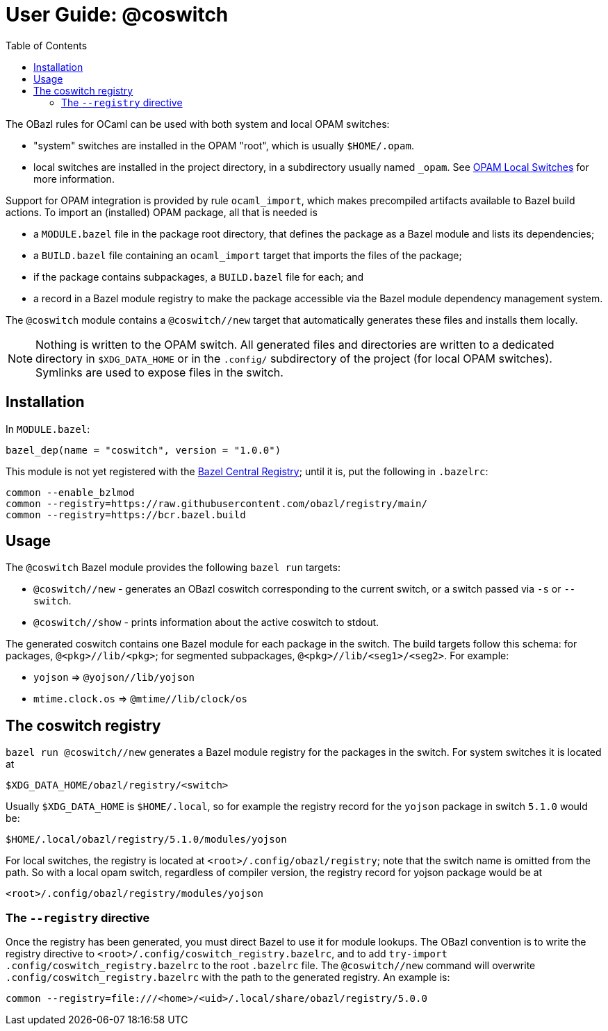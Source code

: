 = User Guide: @coswitch
:page-permalink: /:path/index.html
:page-layout: page_tools_opam
:page-pkg: tools_opam
:page-doc: ug
:page-otags: [opam,tools]
:page-keywords: notes, tips, cautions, warnings, admonitions
:page-last_updated: June 16, 2022
:page-toc: True
:toc:

// * link:opam-overview[OPAM Overview]
// * link:coswitches[OPAM Switches & OBazl Coswitches]: seamless OPAM integration

// * link:opam-configuration[OPAM configuration]
// * link:local-switches[OPAM Local Switches]
// * link:opam-interrogation[Interrogating OPAM configurations]

The OBazl rules for OCaml can be used with both system and local OPAM switches:

* "system" switches are installed in the OPAM "root", which is usually `$HOME/.opam`.
* local switches are installed in the project directory, in a subdirectory usually named `_opam`.  See link:https://opam.ocaml.org/blog/opam-local-switches/[OPAM Local Switches] for more information.

Support for OPAM integration is provided by rule `ocaml_import`, which
makes precompiled artifacts available to Bazel build actions. To
import an (installed) OPAM package, all that is needed is

* a `MODULE.bazel` file in the package root directory, that defines
  the package as a Bazel module and lists its dependencies;
* a `BUILD.bazel` file containing an `ocaml_import` target that imports the files of the package;
* if the package contains subpackages, a `BUILD.bazel` file for each; and
* a record in a Bazel module registry to make the package accessible via the Bazel module dependency management system.

The `@coswitch` module contains a `@coswitch//new` target that
automatically generates these files and installs them locally.

NOTE: Nothing is written to the OPAM switch. All generated files and directories are written to a dedicated directory in `$XDG_DATA_HOME` or in the `.config/` subdirectory of the project (for local OPAM switches). Symlinks are used to expose files in the switch.

== Installation

In `MODULE.bazel`:

    bazel_dep(name = "coswitch", version = "1.0.0")

This module is not yet registered with the
link:https://bcr.bazel.build[Bazel Central Registry]; until it is, put
the following in `.bazelrc`:

----
common --enable_bzlmod
common --registry=https://raw.githubusercontent.com/obazl/registry/main/
common --registry=https://bcr.bazel.build
----


== Usage

The `@coswitch` Bazel module provides the following `bazel run` targets:

* `@coswitch//new` - generates an OBazl coswitch corresponding to the current switch, or a switch passed via `-s` or `--switch`.
* `@coswitch//show` - prints information about the active coswitch to stdout.

The generated coswitch contains one Bazel module for each package in
the switch. The build targets follow this schema: for packages,
`@<pkg>//lib/<pkg>`; for segmented subpackages,
`@<pkg>//lib/<seg1>/<seg2>`. For example:

* `yojson` => `@yojson//lib/yojson`
* `mtime.clock.os` => `@mtime//lib/clock/os`

== The coswitch registry

`bazel run @coswitch//new` generates a Bazel module registry for the
packages in the switch. For system switches it is located at

    $XDG_DATA_HOME/obazl/registry/<switch>

Usually `$XDG_DATA_HOME` is `$HOME/.local`, so for example the registry record for the `yojson` package in switch `5.1.0` would be:

    $HOME/.local/obazl/registry/5.1.0/modules/yojson

For local switches, the registry is located at
`<root>/.config/obazl/registry`; note that the switch name is omitted
from the path. So with a local opam switch, regardless of compiler
version, the registry record for yojson package would be at

    <root>/.config/obazl/registry/modules/yojson

=== The `--registry` directive

Once the registry has been generated, you must direct Bazel to use it for module lookups.  The OBazl convention is to write the registry directive to `<root>/.config/coswitch_registry.bazelrc`, and to add `try-import .config/coswitch_registry.bazelrc` to the root `.bazelrc` file.  The `@coswitch//new` command will overwrite `.config/coswitch_registry.bazelrc` with the path to the generated registry.  An example is:

    common --registry=file:///<home>/<uid>/.local/share/obazl/registry/5.0.0


